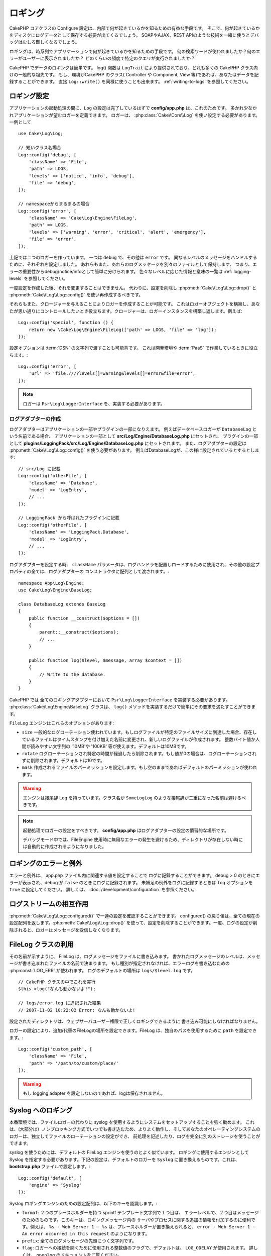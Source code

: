 ロギング
########

CakePHP コアクラスの Configure 設定は、内部で何が起きているかを知るための有益な手段です。
そこで、何が起きているかをディスクにログデータとして保存する必要が出てくるでしょう。
SOAPやAJAX、REST APIのような技術を一緒に使うとデバッグはむしろ難しくなるでしょう。

ロギングは、時系列でアプリケーションで何が起きているかを知るための手段です。
何の検索ワードが使われましたか？何のエラーがユーザーに表示されましたか？
どのくらいの頻度で特定のクエリが実行されましたか？

CakePHP でデータのロギングは簡単です。
log() 関数は ``LogTrait`` により提供されており、どれも多くの CakePHP クラス向けの一般的な祖先です。
もし、環境がCakePHP のクラス( Controller や Component, View 等)であれば、あなたはデータを記録することができます。
直接 ``Log::write()`` を同様に使うことも出来ます。
:ref:`writing-to-logs` を参照してください。

.. _log-configuration:

ロギング設定
============

アプリケーションの起動処理の間に、``Log`` の設定は完了しているはずで
**config/app.php** は、これのためです。
多かれ少なかれアプリケーションが望むロガーを定義できます。
ロガーは、 :php:class:`Cake\\Core\\Log` を使い設定する必要があります。
一例として ::

    use Cake\Log\Log;

    // 短いクラス名場合
    Log::config('debug', [
        'className' => 'File',
        'path' => LOGS,
        'levels' => ['notice', 'info', 'debug'],
        'file' => 'debug',
    ]);

    // namespaceからまるまるの場合
    Log::config('error', [
        'className' => 'Cake\Log\Engine\FileLog',
        'path' => LOGS,
        'levels' => ['warning', 'error', 'critical', 'alert', 'emergency'],
        'file' => 'error',
    ]);

上記では二つのロガーを作っています。  一つは  ``debug`` で、その他は ``error`` です。
異なるレベルのメッセージをハンドルするために、それぞれを設定しました。
あれらもまた、あれらのログメッセージを別々のファイルとして保持します、
つまり、エラーの重要性からdebug/notice/infoとして簡単に分けられます。
色々なレベルに応じた情報と意味の一覧は :ref:`logging-levels` を参照してください。

一度設定を作成した後、それを変更することはできません。
代わりに、設定を削除し :php:meth:`Cake\\Log\\Log::drop()` と :php:meth:`Cake\\Log\\Log::config()` を使い再作成するべきです。

それらもまた、クロージャーを与えることによりロガーを作成することが可能です。
これはロガーオブジェクトを構築し、あなたが思い通りにコントロールしたいとき役立ちます。クロージャーは、ロガーインスタンスを構築し返します。例えば::

    Log::config('special', function () {
        return new \Cake\Log\Engine\FileLog(['path' => LOGS, 'file' => 'log']);
    });

設定オプションは :term:`DSN` の文字列で渡すことも可能背です。
これは開発環境や :term:`PaaS` で作業しているときに役立ちます。::

    Log::config('error', [
        'url' => 'file:///?levels[]=warning&levels[]=error&file=error',
    ]);

.. note::

    ロガーは ``Psr\Log\LoggerInterface`` を、実装する必要があります。

ログアダプターの作成
--------------------

ログアダプターはアプリケーションの一部やプラグインの一部になりえます。
例えばデータベースロガーが ``DatabaseLog`` という名前である場合、
アプリケーションの一部として **src/Log/Engine/DatabaseLog.php** にセットされ、
プラグインの一部として **plugins/LoggingPack/src/Log/Engine/DatabaseLog.php** にセットされます。
また、ログアダプターの設定は :php:meth:`Cake\\Log\\Log::config()` を使う必要があります。
例えばDatabaseLogが、この様に設定されているとするとします::

    // src/Log に記載
    Log::config('otherFile', [
        'className' => 'Database',
        'model' => 'LogEntry',
        // ...
    ]);

    // LoggingPack から呼ばれたプラグインに記載
    Log::config('otherFile', [
        'className' => 'LoggingPack.Database',
        'model' => 'LogEntry',
        // ...
    ]);

ログアダプターを設定する時、 ``className`` パラメータは、ログハンドラを配置しロードするために使用され、その他の設定プロパティの全ては、ログアダプターの コンストラクタに配列として渡されます。::

    namespace App\Log\Engine;
    use Cake\Log\Engine\BaseLog;

    class DatabaseLog extends BaseLog
    {
        public function __construct($options = [])
        {
            parent::__construct($options);
            // ...
        }

        public function log($level, $message, array $context = [])
        {
            // Write to the database.
        }
    }

CakePHP では 全てのロギングアダプターにおいて ``Psr\Log\LoggerInterface`` を実装する必要があります。
:php:class:`Cake\Log\Engine\BaseLog` クラスは、 ``log()`` メソッドを実装するだけで簡単にその要求を満たすことができます。

.. _file-log:

``FileLog`` エンジンはこれらのオプションがあります:

* ``size`` 一般的なログローテーション使われています。もしログファイルが特定のファイルサイズに到達した場合、存在しているファイルはタイムスタンプを付け加えた名前に変更され、新しいログファイルが作成されます。 整数バイト値か人間が読みやすい文字列の '10MB'や '100KB' 等が使えます。デフォルトは10MBです。
* ``rotate`` ログローテーションされ特定の時間が経過したら削除されます。もし値が0の場合は、ログローテーションされずに削除されます。デフォルトは10です。
* ``mask`` 作成されるファイルのパーミッションを設定します。もし空のままであればデフォルトのパーミッションが使われます。

.. warning::

    エンジンは接尾辞 ``Log`` を持っています。クラス名が ``SomeLogLog`` のような接尾辞が二重になった名前は避けるべきです。

.. note::

    起動処理でロガーの設定をすべきです。 **config/app.php** はログアダプターの設定の慣習的な場所です。

    デバッグモード中では、FileEngine 使用時に無用なエラーの発生を避けるため、ディレクトリが存在しない時には自動的に作成されるようになりました。

ロギングのエラーと例外
======================

エラーと例外は、 app.php ファイル内に関連する値を設定することで ログに記録することができます。
debug > 0 のときにエラーが表示され、debug が ``false`` のときにログに記録されます。
未補足の例外をログに記録するときは ``log`` オプションを ``true`` に設定してください。
詳しくは、 :doc:`/development/configuration` を参照ください。

ログストリームの相互作用
============================

:php:meth:`Cake\\Log\\Log::configured()` で一連の設定を確認することができます。 configured() の戻り値は、全ての現在の設定配列を返します。:php:meth:`Cake\\Log\\Log::drop()` を使って、設定を削除することができます。一度、ログの設定が削除されると、ロガーはメッセージを受信しなくなります。

FileLog クラスの利用
===================

その名前が示すように、 FileLog は、ログメッセージをファイルに書き込みます。
書かれたログメッセージのレベルは、メッセージが書き込まれたファイルの名前で決まります。
もし種別が指定されなければ、エラーログを書き込むための :php:const:`LOG_ERR` が使われます。
ログのデフォルトの場所は ``logs/$level.log`` です。 ::

    // CakePHP クラスの中でこれを実行
    $this->log("なんも動かないよ!");

    // logs/error.log に追記された結果
    // 2007-11-02 10:22:02 Error: なんも動かないよ!

設定されたディレクトリは、ウェブサーバユーザー権限で正しくロギングできるように 書き込み可能にしなければなりません。

ロガーの設定により、追加/代替のFileLogの場所を設定できます。FileLog は、独自のパスを使用するために ``path``  を設定できます。::

    Log::config('custom_path', [
        'className' => 'File',
        'path' => '/path/to/custom/place/'
    ]);

.. warning::
    もし logging adapter を設定しないのであれば、logは保存されません。

.. _syslog-log:

Syslog へのロギング
=================

本番環境では、ファイルロガーの代わりに syslog を使用するようにシステムをセットアップすることを強く勧めます。
これは、(大部分は）ノンブロッキング方式でいつでも書き込むため、よりよく動作し、そしてあなたのオペレーティングシステムのロガーは、独立してファイルのローテーションの設定ができ、 前処理を記述したり、ログを完全に別のストレージを使うことができます。

syslog を使うためには、デフォルトの FileLog エンジンを使うのとよく似ています。 ロギングに使用するエンジンとして Syslog を指定する必要があります。下記の設定は、デフォルトのロガーを ``Syslog`` に置き換えるものです。これは、 **bootstrap.php** ファイルで設定します。::

    Log::config('default', [
        'engine' => 'Syslog'
    ]);

Syslog ロギングエンジンのための設定配列は、以下のキーを認識します。:

* ``format``: ２つのプレースホルダーを持つ sprintf テンプレート文字列で１つ目は、 エラーレベルで、２つ目はメッセージのためのものです。このキーは、ロギングメッセージ内の サーバやプロセスに関する追加の情報を付加するのに便利です。例えば、 ``%s - Web Server 1 - %s`` は、プレースホルダーが置き換えられると、 ``error - Web Server 1 - An error occurred in this request`` のようになります。
* ``prefix``: 全てのログメッセージの先頭につく文字列です。
* ``flag``: ロガーへの接続を開くために使用される整数値のフラグで、デフォルトは、 ``LOG_ODELAY`` が使用されます。 詳しくは、 ``openlog`` のドキュメントをご覧ください。
* ``facility``: syslog で使用するロギングスロット。デフォルトでは、 ``LOG_USER`` が使用されます。詳しくは、 ドキュメントの ``syslog`` をご覧ください。

.. _writing-to-logs:

ログへの書き込み
===============

ログファイルへの書き込みは、２つの方法があります。１つは、静的な :php:meth:`Cake\\Log\\Log::write()` メソッドを使用することです。::

    Log::write('debug', 'ちょっと、動作しなかったよ');

２つ目は、``LogTrait`` を使用するクラスに用意された log() ショートカット関数を 使用することです。 log() を呼ぶと、内部的に ``Log::write()`` が呼ばれます。::

    // LogTrait を使用した クラス内でこれを実行
    $this->log("ちょっと、動作しなかったよ", 'debug');

全ての設定されたログストリームは、 :php:meth:`Cake\\Log\\Log::write()` が呼ばれるたびに順次書き込まれます。
もし設定されていないログアダプターを持っているならば、 ``log()`` は、 ``false`` を返し何も書き込みません。

.. _logging-levels:

レベルを使う
------------

CakePHPは、標準POSIXのロギングレベルをサポートします。
各レベルは、増加毎に重症度を示しています。:

* Emergency: システムは使用出来ません
* Alert: 今すぐ行動する必要がある
* Critical: 致命的な状態
* Error: エラー状態
* Warning: 警告状態
* Notice: 正常であるが、意味ありげな状態
* Info: インフォメーションメッセージ
* Debug: デバッグレベルメッセージ

これらの名前により、ロガーの設定時やログメッセージの作成時に参照できます。
あるいは、:php:meth:`Cake\\Log\\Log::error()` のような便利なメソッドを使い、ログレベルを明確にできます。
上記レベルにないレベルを使っていると例外が発生します。

.. _logging-scopes:

ロギングスコープ
----------------

しばしば、異なるサブシステムやアプリケーションの一部で異なるロギングの振る舞いを設定したくなるでしょう。
ある E コマースショップの例を挙げます。注文と支払いのロギングをその他の 重大ではないログとは分けておきたい場合です。

CakePHP は、このコンセプトをロギングスコープで実現します。ログメッセージが書かれた時、 スコープ名を指定できます。
そのスコープとして設定されたロガーがある場合、ログメッセージは これらのロガーに向けられます。
ログメッセージが未設定のスコープへ書かれた場合、 そのメッセージのレベルを制御するロガーがメッセージを記録します。例::

    // logs/shops.log は全てのレベルを受け取るように設定するが、
    // スコープは `orders` と `payments` のみ
    Log::config('shops', [
        'className' => 'File',
        'path' => LOGS,
        'levels' => [],
        'scopes' => ['orders', 'payments'],
        'file' => 'shops.log',
    ]);

    // ２つの設定されたタイプ(ログレベル) を受け取るように、 logs/payments.log を設定するが、
    // スコープは `payments` のみ
    Log::config('payments', [
        'className' => 'File',
        'path' => LOGS,
        'levels' => [],
        'scopes' => ['payments'],
        'file' => 'payments.log',
    ]);

    Log::warning('this gets written only to shops.log', ['scope' => ['orders']]);
    Log::warning('this gets written to both shops.log and payments.log', ['scope' => ['payments']]);
    Log::warning('this gets written to both shops.log and payments.log', ['scope' => ['unknown']]);

スコープとして使用できるのは単一の文字列もしくは文字列を配列も使用できます。
コンテキストとしてより多くのデータを渡す機能が、このフォームを使用すると制限されることに注意してください。::

    Log::warning('これは警告です', ['orders']);
    Log::warning('これは警告です', 'payments');

Log API
=======

.. php:namespace:: Cake\Log

.. php:class:: Log

    ログを書き込むためのシンプルなクラス。

.. php:staticmethod:: config($key, $config)

    :param string $name: 接続されるロガーの名前で、後でロガーを削除するために使用されます。
    :param array $config: ロガーの設定情報とコンストラクタ引数の配列です。

    ロガーのために、コンフィグを取得や設定します。詳細は :ref:`log-configuration` を参照してください。

.. php:staticmethod:: configured()

    :returns: 設定されたロガーの配列です。

    設定された複数のロガーの名前を取得します。

.. php:staticmethod:: drop($name)

    :param string $name: 今後メッセージを受信させたくないロガーの名前です。

.. php:staticmethod:: write($level, $message, $scope = [])

    全ての設定されたロガーにメッセージを書き込みます。
    ``$level`` は、作成されたログメッセージのレベルを表します。
    ``$message`` は、書き込みたいログのメッセージです。
    ``$scope`` は、スコープ（一つもしくは複数）でログメッセージが作成されます。

.. php:staticmethod:: levels()

    引数なしでメソッドを呼び出します。例えば、 `Log::levels()` は、現在のレベルのコンフィグを取得します。

便利なメソッド
--------------

以下の便利メソッドは、適切なログレベルで `$message` を記録するために追加されました。

.. php:staticmethod:: emergency($message, $scope = [])
.. php:staticmethod:: alert($message, $scope = [])
.. php:staticmethod:: critical($message, $scope = [])
.. php:staticmethod:: error($message, $scope = [])
.. php:staticmethod:: warning($message, $scope = [])
.. php:staticmethod:: notice($message, $scope = [])
.. php:staticmethod:: debug($message, $scope = [])
.. php:staticmethod:: info($message, $scope = [])

ロギングトレイト
=============

.. php:trait:: LogTrait

    トレイトはロギングへのショートカットを提供します。

.. php:method:: log($msg, $level = LOG_ERR)

    ログにメッセージを記録します。デフォルトメッセージは、記録されたエラーメッセージです。
    もし、 ``$msg`` が文字列でないとき、記録される前に ``print_r`` で変換されます。

Monolog を使用する
==================

Monolog はPHPにとって一般的なロガーです。CakePHPのロガーと同じインターフェスを実装しています。なので、アプリケーションでデフォルトのロガーとして使うことが簡単です。

Composer を使って Monolog をインストールしたら、 ``Log::config()`` メソッドを使ってロガーを設定してください。::

    // config/bootstrap.php

    use Monolog\Logger;
    use Monolog\Handler\StreamHandler;

    Log::config('default', function () {
        $log = new Logger('app');
        $log->pushHandler(new StreamHandler('path/to/your/combined.log'));
        return $log;
    });

    // オプションで、今使っていない不要なデフォルトのロガーを止めてください
    Log::drop('debug');
    Log::drop('error');

もし異なるロガーをコンソールで使うために設定するのであれば、同じ方法を使ってください::

    // config/bootstrap_cli.php

    use Monolog\Logger;
    use Monolog\Handler\StreamHandler;

    Log::config('default', function () {
        $log = new Logger('cli');
        $log->pushHandler(new StreamHandler('path/to/your/combined-cli.log'));
        return $log;
    });

    // オプションで、今使っていないデフォルトのロガーを止めてください
    Configure::delete('Log.debug');
    Configure::delete('Log.error');

.. note::

コンソールで固有なロガーを使用する場合は、必ずロガーで条件付きで設定をしてください。これはログEntityが重複することを防ぎます。

.. meta::
    :title lang=ja: Logging
    :description lang=ja: CakePHPログデータをディスクに記録し、アプリケーションのデバッグを長期間にわたりデバッグを助けます。
    :keywords lang=ja: cakephp logging,log errors,debug,logging data,cakelog class,ajax logging,soap logging,debugging,logs
